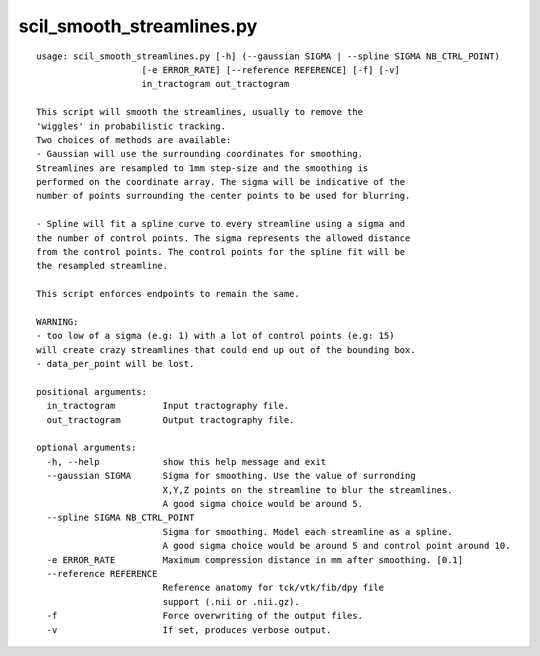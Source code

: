 scil_smooth_streamlines.py
==============

::

	usage: scil_smooth_streamlines.py [-h] (--gaussian SIGMA | --spline SIGMA NB_CTRL_POINT)
	                    [-e ERROR_RATE] [--reference REFERENCE] [-f] [-v]
	                    in_tractogram out_tractogram
	
	This script will smooth the streamlines, usually to remove the
	'wiggles' in probabilistic tracking.
	Two choices of methods are available:
	- Gaussian will use the surrounding coordinates for smoothing.
	Streamlines are resampled to 1mm step-size and the smoothing is
	performed on the coordinate array. The sigma will be indicative of the
	number of points surrounding the center points to be used for blurring.
	
	- Spline will fit a spline curve to every streamline using a sigma and
	the number of control points. The sigma represents the allowed distance
	from the control points. The control points for the spline fit will be
	the resampled streamline.
	
	This script enforces endpoints to remain the same.
	
	WARNING:
	- too low of a sigma (e.g: 1) with a lot of control points (e.g: 15)
	will create crazy streamlines that could end up out of the bounding box.
	- data_per_point will be lost.
	
	positional arguments:
	  in_tractogram         Input tractography file.
	  out_tractogram        Output tractography file.
	
	optional arguments:
	  -h, --help            show this help message and exit
	  --gaussian SIGMA      Sigma for smoothing. Use the value of surronding
	                        X,Y,Z points on the streamline to blur the streamlines.
	                        A good sigma choice would be around 5.
	  --spline SIGMA NB_CTRL_POINT
	                        Sigma for smoothing. Model each streamline as a spline.
	                        A good sigma choice would be around 5 and control point around 10.
	  -e ERROR_RATE         Maximum compression distance in mm after smoothing. [0.1]
	  --reference REFERENCE
	                        Reference anatomy for tck/vtk/fib/dpy file
	                        support (.nii or .nii.gz).
	  -f                    Force overwriting of the output files.
	  -v                    If set, produces verbose output.
